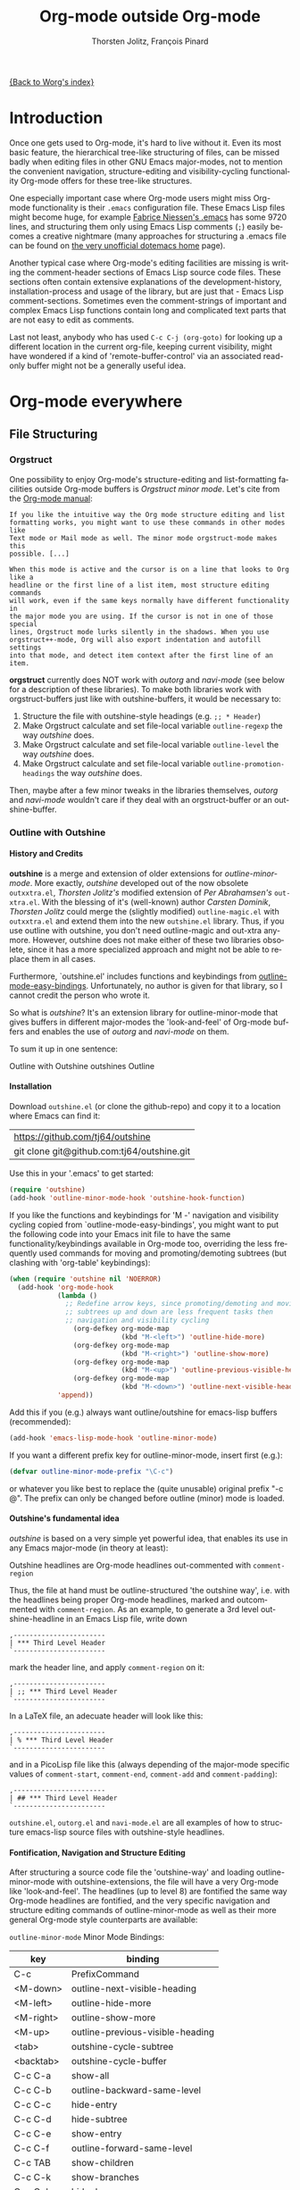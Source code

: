#+OPTIONS:    H:4 num:nil toc:4 \n:nil @:t ::t |:t ^:t -:t f:t *:t TeX:t LaTeX:t skip:nil d:(HIDE) tags:not-in-toc
#+STARTUP:    align fold nodlcheck oddeven lognotestate
#+SEQ_TODO:   TODO(t) INPROGRESS(i) WAITING(w@) | DONE(d) CANCELED(c@)
#+TAGS:       Write(w) Update(u) Fix(f) Check(c)
#+TITLE:      Org-mode outside Org-mode
#+AUTHOR:     Thorsten Jolitz, François Pinard
#+EMAIL:      tjolitz at gmail dot com
#+DATE        <2013-03-12 Di>
#+LANGUAGE:   en
#+PRIORITIES: A C B
#+CATEGORY:   worg

[[file:index.org][{Back to Worg's index}]]

* Introduction
  :PROPERTIES:
  :CUSTOM_ID: introduction
  :END:

  Once one gets used to Org-mode, it's hard to live without it. Even its most
  basic feature, the hierarchical tree-like structuring of files, can be
  missed badly when editing files in other GNU Emacs major-modes, not to
  mention the convenient navigation, structure-editing and visibility-cycling
  functionality Org-mode offers for these tree-like structures.

  One especially important case where Org-mode users might miss Org-mode
  functionality is their =.emacs= configuration file. These Emacs Lisp files
  might become huge, for example [[http://www.mygooglest.com/fni/dot-emacs.html][Fabrice Niessen's .emacs]] has some 9720 lines,
  and structuring them only using Emacs Lisp comments (=;=) easily becomes a
  creative nightmare (many approaches for structuring a .emacs file can be
  found on [[http://www.dotemacs.de/index.html][the very unofficial dotemacs home]] page). 

  Another typical case where Org-mode's editing facilities are missing is
  writing the comment-header sections of Emacs Lisp source code files. These
  sections often contain extensive explanations of the development-history,
  installation-process and usage of the library, but are just that - Emacs
  Lisp comment-sections. Sometimes even the comment-strings of important and
  complex Emacs Lisp functions contain long and complicated text parts that
  are not easy to edit as comments. 

  Last not least, anybody who has used =C-c C-j (org-goto)= for looking up a
  different location in the current org-file, keeping current visibility,
  might have wondered if a kind of 'remote-buffer-control' via an associated
  read-only buffer might not be a generally useful idea.

* Org-mode everywhere
  :PROPERTIES:
  :CUSTOM_ID: org-mode-everywhere
  :END:
** File Structuring
   :PROPERTIES:
   :CUSTOM_ID: file-structuring
   :END:
*** Orgstruct 
    :PROPERTIES:
    :CUSTOM_ID: orgstruct-minor-mode
    :END:

   One possibility to enjoy Org-mode's structure-editing and list-formatting
   facilities outside Org-mode buffers is /Orgstruct minor mode/. Let's cite
   from the [[http://orgmode.org/manual/Orgstruct-mode.html][Org-mode manual]]:

#+begin_example
    If you like the intuitive way the Org mode structure editing and list
    formatting works, you might want to use these commands in other modes like
    Text mode or Mail mode as well. The minor mode orgstruct-mode makes this
    possible. [...]

    When this mode is active and the cursor is on a line that looks to Org like a
    headline or the first line of a list item, most structure editing commands
    will work, even if the same keys normally have different functionality in
    the major mode you are using. If the cursor is not in one of those special
    lines, Orgstruct mode lurks silently in the shadows. When you use
    orgstruct++-mode, Org will also export indentation and autofill settings
    into that mode, and detect item context after the first line of an item.
#+end_example

*orgstruct* currently does NOT work with /outorg/ and /navi-mode/ (see below for
a description of these libraries). To make both libraries work with
orgstruct-buffers just like with outshine-buffers, it would be necessary to:

 1. Structure the file with outshine-style headings (e.g. =;; * Header=)
 2. Make Orgstruct calculate and set file-local variable =outline-regexp= the
    way /outshine/ does.
 3. Make Orgstruct calculate and set file-local variable =outline-level= the
    way /outshine/ does.
 4. Make Orgstruct calculate and set file-local variable
    =outline-promotion-headings= the way /outshine/ does. 

Then, maybe after a few minor tweaks in the libraries themselves, /outorg/ and
/navi-mode/ wouldn't care if they deal with an orgstruct-buffer or an
outshine-buffer.

*** Outline with Outshine 
    :PROPERTIES:
    :CUSTOM_ID: outline-with-outshine
    :END:

**** History and Credits
    :PROPERTIES:
    :CUSTOM_ID: history-and-credits
    :END:

*outshine* is a merge and extension of older extensions for
/outline-minor-mode/. More exactly, /outshine/ developed out of the now
obsolete =outxxtra.el=, /Thorsten Jolitz's/ modified extension of /Per
Abrahamsen's/ =out-xtra.el=. With the blessing of it's (well-known) author
/Carsten Dominik/, /Thorsten Jolitz/ could merge the (slightly modified)
=outline-magic.el= with =outxxtra.el= and extend them into the new
=outshine.el= library. Thus, if you use outline with outshine, you don't need
outline-magic and out-xtra anymore. However, outshine does not make either of
these two libraries obsolete, since it has a more specialized approach and
might not be able to replace them in all cases.

Furthermore, `outshine.el' includes functions and keybindings from
[[http://emacswiki.org/emacs/OutlineMinorMode][outline-mode-easy-bindings]]. Unfortunately, no author is given for that
library, so I cannot credit the person who wrote it.

So what is /outshine/? It's an extension library for outline-minor-mode that
gives buffers in different major-modes the 'look-and-feel' of Org-mode buffers
and enables the use of /outorg/ and /navi-mode/ on them.

To sum it up in one sentence:

#+begin_verse
 Outline with Outshine outshines Outline
#+end_verse

**** Installation
     :PROPERTIES:
     :CUSTOM_ID: outshine-installation
     :END:

Download =outshine.el= (or clone the github-repo) and copy it to a location
where Emacs can find it:

| https://github.com/tj64/outshine           |
| git clone git@github.com:tj64/outshine.git |

Use this in your '.emacs' to get started:

#+begin_src emacs-lisp
(require 'outshine)
(add-hook 'outline-minor-mode-hook 'outshine-hook-function)
#+end_src

If you like the functions and keybindings for 'M -<<arrow-key>>' navigation
and visibility cycling copied from `outline-mode-easy-bindings', you might
want to put the following code into your Emacs init file to have the same
functionality/keybindings available in Org-mode too, overriding the less
frequently used commands for moving and promoting/demoting subtrees (but
clashing with 'org-table' keybindings):

#+begin_src emacs-lisp
(when (require 'outshine nil 'NOERROR)
  (add-hook 'org-mode-hook
            (lambda ()
              ;; Redefine arrow keys, since promoting/demoting and moving
              ;; subtrees up and down are less frequent tasks then
              ;; navigation and visibility cycling
                (org-defkey org-mode-map
                            (kbd "M-<left>") 'outline-hide-more)
                (org-defkey org-mode-map
                            (kbd "M-<right>") 'outline-show-more)
                (org-defkey org-mode-map
                            (kbd "M-<up>") 'outline-previous-visible-heading)
                (org-defkey org-mode-map
                            (kbd "M-<down>") 'outline-next-visible-heading))
            'append))
#+end_src

Add this if you (e.g.) always want outline/outshine for emacs-lisp buffers
(recommended):

#+begin_src emacs-lisp
(add-hook 'emacs-lisp-mode-hook 'outline-minor-mode)  
#+end_src

If you want a different prefix key for outline-minor-mode, insert first
(e.g.):

#+begin_src emacs-lisp
 (defvar outline-minor-mode-prefix "\C-c") 
#+end_src

or whatever you like best to replace the (quite unusable) original prefix
"\C-c @". The prefix can only be changed before outline (minor) mode is
loaded.

**** Outshine's fundamental idea
     :PROPERTIES:
     :CUSTOM_ID: fundamental-idea
     :END:

/outshine/ is based on a very simple yet powerful idea, that enables its use
in any Emacs major-mode (in theory at least):

#+begin_verse
Outshine headlines are Org-mode headlines out-commented with =comment-region=
#+end_verse

Thus, the file at hand must be outline-structured 'the outshine way', i.e.
with the headlines being proper Org-mode headlines, marked and outcommented
with =comment-region=. As an example, to generate a 3rd level
outshine-headline in an Emacs Lisp file, write down

: ,-----------------------
: | *** Third Level Header 
: `-----------------------

mark the header line, and apply =comment-region= on it:

: ,-----------------------
: | ;; *** Third Level Header 
: `-----------------------

In a LaTeX file, an adecuate header will look like this:

: ,-----------------------
: | % *** Third Level Header 
: `-----------------------

and in a PicoLisp file like this (always depending of the major-mode specific
values of =comment-start=, =comment-end=, =comment-add= and
=comment-padding=):

: ,-----------------------
: | ## *** Third Level Header 
: `-----------------------

=outshine.el=, =outorg.el= and =navi-mode.el= are all examples of how to
structure emacs-lisp source files with outshine-style headlines. 

**** Fontification, Navigation and Structure Editing
     :PROPERTIES:
     :CUSTOM_ID: fontification-navigation-and-structure-editing
     :END:

After structuring a source code file the 'outshine-way' and loading
outline-minor-mode with outshine-extensions, the file will have a very
Org-mode like 'look-and-feel'. The headlines (up to level 8) are fontified the
same way Org-mode headlines are fontified, and the very specific navigation
and structure editing commands of outline-minor-mode as well as their more
general Org-mode style counterparts are available:

=outline-minor-mode= Minor Mode Bindings:

| key       | binding                          |
|-----------+----------------------------------|
| C-c       | PrefixCommand                    |
| <M-down>  | outline-next-visible-heading     |
| <M-left>  | outline-hide-more                |
| <M-right> | outline-show-more                |
| <M-up>    | outline-previous-visible-heading |
| <tab>     | outshine-cycle-subtree           |
| <backtab> | outshine-cycle-buffer            |
| C-c C-a   | show-all                         |
| C-c C-b   | outline-backward-same-level      |
| C-c C-c   | hide-entry                       |
| C-c C-d   | hide-subtree                     |
| C-c C-e   | show-entry                       |
| C-c C-f   | outline-forward-same-level       |
| C-c TAB   | show-children                    |
| C-c C-k   | show-branches                    |
| C-c C-l   | hide-leaves                      |
| C-c RET   | outline-insert-heading           |
| C-c C-n   | outline-next-visible-heading     |
| C-c C-o   | outline-hide-other               |
| C-c C-p   | outline-previous-visible-heading |
| C-c C-q   | outline-hide-sublevels           |
| C-c C-s   | show-subtree                     |
| C-c C-t   | hide-body                        |
| C-c C-u   | outline-up-heading               |
| C-c C-v   | outline-move-subtree-down        |
| C-c C-^   | outline-move-subtree-up          |
| C-c '     | outorg-edit-as-org               |
| C-c @     | outline-mark-subtree             |
| C-c I     | outline-previous-visible-heading |
| C-c J     | outline-hide-more                |
| C-c K     | outline-next-visible-heading     |
| C-c L     | outline-show-more                |
| C-c C-<   | outline-promote                  |
| C-c C->   | outline-demote                   |

** Subtree and Comment Editing
   :PROPERTIES:
   :CUSTOM_ID: comment-editing
   :END:
*** Introduction
    :PROPERTIES:
    :CUSTOM_ID: comment-editing-introduction
    :END:

    Once a (outshine) source code buffer looks and behaves like an Org-mode
    buffer, it would be nice to have the full editing power of Org-mode
    available when editing the (comment) text parts or overall structure of
    the buffer.

    Think "reverse Org-Babel": editing of comment-sections or entire subtrees
    from source code files in temporary Org-mode buffers instead of editing of
    Org-mode source-blocks in temporary source-code buffers.

    There are two new libraries available for editing with Org-mode in other
    major-modes, /outorg/ and /poporg/. Although developed independently with
    very different implementations, both libraries complement each other very
    well in their functionality. 

*** Outorg
    :PROPERTIES:
    :CUSTOM_ID: outorg
    :END:

**** Introduction and Installation
    :PROPERTIES:
    :CUSTOM_ID: outorg-introduction-and-installation
    :END:

*outorg* is a library written by /Thorsten Jolitz/ on top of his /outshine/
library. Thus, /outorg/ needs /outshine/, and files that are structured with
outshine-style headers, otherwise it won't work (note that 'oldschool' Emacs
Lisp files with headers matched by =^;;;+ = are a special case where outorg
works too). 

You can download the file (or clone the github-repo) here:

| https://github.com/tj64/outorg           |
| git clone git@github.com:tj64/outorg.git |

/outorg/ requires Org-mode too, thus should be loaded after Org-mode. Insert

#+begin_src emacs-lisp
 (require 'outorg)
#+end_src

in your .emacs and you are done. 

**** Usage
     :PROPERTIES:
     :CUSTOM_ID: outorg-usage
     :END:

/outorg's/ main command is

:  ,---------------------------
:  | C-c ' (outorg-edit-as-org)
:  `---------------------------

used in source-code buffers where `outline-minor-mode' is activated with
`outshine' extensions. The Org-mode edit-buffer popped up by this command
has `outorg-edit-minor-mode' activated, a minor-mode with only 2 commands:

: ,----------------------------------------
: | M-# (outorg-copy-edits-and-exit)
: | C-x C-s (outorg-save-edits-to-tmp-file)
: `----------------------------------------

If you want to insert Org-mode source-code or example blocks in
comment-sections, simply outcomment them in the outorg-edit buffer before
calling `outorg-copy-edits-and-exit'.

Thus, with point inside a subtree or on a subtree header, pressing =C-c '
(outorg-edit-as-org)= will open this subtree in a temporary Org-mode edit
buffer, with all out-commented parts in the original buffer uncommented, and
all source code parts enclosed in Org-mode source blocks. 

When =outorg-edit-as-org= is called with a prefix =C-u=, the whole source-code
buffer will be transformed into Org-mode and offered for editing in a
temporary Org-mode buffer, all headlines folded except the subtree where point
was in.

If the original-buffer was read-only, the user is asked if he wants to make it
writable for the Org-mode editing. If he answers yes, the buffer can be
edited, but will be set back to read-only again after editing is finished.

To avoid accidental loss of edits, the temporary outorg-edit-buffer is backed
up in the OS =/tmp= directory. During editing, the outorg-edit-buffer can be
saved as usual with =save-buffer= via  =C-x C-s=. Even when killed by
accident, that last state of the outorg-edit-buffer will be saved and can be
recovered. 

When done with editing in Org-mode, =M-# (Meta-key and #)= is used to call
=outorg-copy-edits-and-exit=, a command that orderly exits the edit-buffer by
converting the (modified) comment-sections back to comments and extracting the
source-code parts out of the Org-mode source-code blocks.

Please note: /outorg/ is line-based, it only works with 'one-line' comments,
i.e. with comment-sections like those produced by `comment-region' (a command
that comments or uncomments each line in the region). Those special multi-line
comments found in many programming languages are not recognized and lead to
undefined behaviour.

**** Outorg vs Poporg
     :PROPERTIES:
     :CUSTOM_ID: outorg-vs-poporg
     :END:

/outorg/ works on subtrees (or whole buffers). 

One advantage of this is that there is always a complete subtree (-hierarchy)
in the outorg-edit-buffer, thus not only the Orgmode editing functionality can
be applied, but also its export facilities and many other commands that act on
headlines or subtrees. As an example, in order to produce the nice README.txt
files for the github-repos of /outshine/, /outorg/ and /navi-mode/, I simply
called =outorg-edit-as-org= on the first 1st-level-headline of the source-code
files (the file header comment-sections) and exported the subtree to ASCII.

One disadvantage of this is that comment-strings of (e.g. emacs-lips)
functions cannot be edited comfortably, since after transformation of the
source-code buffer they end up inside Org-mode source-code blocks - as
comment-strings, just like before. 

Enters /poporg/. It will be described in much detail in the next section, but
it can already be mentioned here that it does exactly what /outorg/ cannot do
well - Org-mode editing of atomic, isolated comment-strings, no matter where
they are found in the source code buffer. And it is, in contrast to /outorg/,
completely independent from outline structuring with e.g. /outshine/ or
/orgstruct/. 

*** Poporg
    :PROPERTIES:
    :CUSTOM_ID: poporg
    :END:

[NOTE: This section of the tutorial is copied from
https://github.com/pinard/poporg, where you can find the =poporg.el= file too,
and only slightly modified]

**** Introduction
     :PROPERTIES:
     :CUSTOM_ID: poporg-introcuction
     :END:

*poporg* is a small Emacs Lisp project written by /François Pinard/, to help
editing program string or comments using Org mode.

Literate programming with Org is often presented as mixing programs snippets
within an Org document, with tools to extract pure programs out of the Org
files. I (/François/) would prefer it the other way around: mixing
documentation snippets within program source code, with tools to extract pure
Org documentation from the source files.

Emacs does not nicely handle multiple major modes in a single buffer.
So far, many solutions have been implemented, all yielding some level
of happiness, but none are perfect.  The *poporg* approach avoids the
problem by extracting the block comment or the string, from a buffer
using a major programming mode, into a separate buffer to be edited in
Org mode, but containing only that block comment or that string.  Once
the edit is completed, the modified comment or string gets
re-integrated in the buffer containing the program, replacing the
original contents.

**** Installation
     :PROPERTIES:
     :CUSTOM_ID: poporg-installation
     :END:

To install *poporg*, move files =poporg.el= and =rebox.el= at a place
where Emacs will find them.  You might byte-compile the files if you
want.

To use *poporg*, you need to pick some unused keybinding and add a few
lines to your =~/.emacs= file.  For one, I picked =C-c e o= and added
these lines:

#+BEGIN_SRC emacs-lisp
(autoload 'poporg-dwim "poporg" nil t)
(global-set-key "\C-ceo" 'poporg-dwim)
#+END_SRC

Another possibility would be to use 

#+BEGIN_SRC emacs-lisp
(global-set-key "\C-c `" 'poporg-dwim)
#+END_SRC

i.e. =C-c and backquote=, just to harmonize a bit the keybindings for
/outorg/ and /poporg/, but note that this keybinding is already in use in
Org-mode too. 

**** Usage
     :PROPERTIES:
     :CUSTOM_ID: poporg-usage
     :END:

While editing a buffer containing a program, you may edit a comment
block or a string (often a doc-string) in Org mode by placing the
cursor within or nearby that comment or string, and calling
=poporg-dwim= using your selected keybinding.  This pops another buffer
in Org Mode (hence the project name), containing the comment or
string.  Once your edition is done, right in the popped up editing
buffer, call =poporg-dwim= again to complete the edition, or merely kill
that buffer to abandon the edition.

More precisely, if the cursor is within a comment block or a string,
this is what gets edited.  If the cursor is not within a comment block
or a string, a comment or string following the cursor gets selected
instead.  Otherwise, this is the comment or string which precedes the
cursor which is selected for edition.  Python mode receives a special
treatment: if the cursor is within a string, it is assumed to be a
sextuple-quoted string (that is, a triple double-quoted one), and this
is what the tool selects.

While the comment or string is being copied in the editing buffer and
until the edition is completed, the original comment or string in the
original buffer is greyed out and protected against accidental
modification.  Calling =poporg-dwim= again from within a greyed out
region recovers the editing buffer, it does not create a new
one.  *poporg* asks for confirmation when the user attempts to kill an
editing buffer which has modifications.  *poporg* also prevents the
original buffer from being killed while there are pending *poporg*
edits, the user should either complete or abandon all those edits
before killing the original buffer.

Functions added to =poporg-edit-hook= are run once the *poporg* editing buffer
has been set up with its contents, with the common prefix already removed,
these functions may further modify the buffer contents. Functions added to
=poporg-edit-exit-hook= are run when *poporg* is about to reinstate the common
prefix and move back the editing buffer contents into the original programming
buffer, these functions may alter the contents as needed. (I (/François/) did
not need these hooks, so let's talk if you need them to be defined
differenty!)

**** Known bugs
     :PROPERTIES:
     :CUSTOM_ID: poporg-known-bugs
     :END:

The following list is organized in decreasing order of approximative
or subjective priority.  You may also check if there are any [[https://github.com/pinard/poporg/issues][issues on
GitHub]].
- If the cursor is located immediately before the opening delimiter of
  a string before =poporg-dwim=, some extraneous text to edit may be
  collected from before the cursor.
- The protective measures against losing a pending edition do not work
  when the user plainly exits Emacs.
- If characters are added immediately before or immediately after the
  region being edited, while the edition is pending, the characters
  after the region are preserved when the user completes its *poporg*
  edition, but the characters before the region are lost, while they
  should have been preserved.
- Even if a region being edited is /intangible/ (meaning that the cursor
  cannot be pushed into it), it is not /read-only/ and could have its
  contents deleted by editing from either end of the region.  I
  suspect (without being sure) that this bug, and the preceding one,
  come from the fact overlays and text-properties do not behave the
  same.
- Ideally, the region being edited should be /read-only/ but not
  /intangible/, in that the cursor could be moved into it, from where a
  =poporg-dwim= command would popup the associated edit buffer.  This
  would be particularly useful when a user has many pending *poporg*
  edits.
- It has been suggested, and rightly so, that =C-c C-c= would be a nice
  keybinding for completing a *poporg* edit.  The problem with this is
  that the edit buffer uses Org mode, where =C-c C-c= is overcrowded
  with many functionnalities already; some care would be needed to
  make sure this command, used with another intent, does not
  unexpectedly close the edition.

**** Caveats
     :PROPERTIES:
     :CUSTOM_ID: poporg-caveats
     :END:

- I (/François/) do not much like that *poporg* depends on Rebox, which is a
  complex piece of code compared to the reminder of *poporg*. For comments,
  Rebox studies the file contents to guess comment delimiters and box styles,
  while for strings, *poporg* rather relies the syntax analysis previously
  made by the programming major mode, and expressed through faces. These
  approaches are too different, maybe both are wrong anyway. Moreover, the
  faces approach easily fools *poporg* when a comment or string does not use a
  uniform face. One advantage of using Rebox might be that it brings *poporg*
  closer to the capability of editing Org mode comments for a wider variety of
  boxing patterns.

- Once the string and comment is back into the programming buffer, we
  loose Org mode highlighting and presentation details, which is
  unfortunate.  Multiple editing modes in Emacs are not able to
  highlight sections of a file according to the intended mode for each
  section: there is a single mode for the whole buffer in fact.  Org
  mode, on the other hand, has the virtue of correctly highlighting
  the code snippets it contains, so surely, there is a way to do
  things as they should, that might be understood and recycled, I'm
  not sure.

- *poporg* should ideally be accompanied by a set of conventions and
  some tools for proper extraction of an Org file out of program
  sources.  One is already provided for Python, it would be nice to
  also have some support for other languages.

**** History
     :PROPERTIES:
     :CUSTOM_ID: poporg-history
     :END:

*poporg* recycles a few ideas from two previous Emacs projects:

- my (/François/) PO mode ([[http://git.savannah.gnu.org/cgit/gettext.git/tree/gettext-tools/misc/po-mode.el][source]] and [[http://www.gnu.org/software/gettext/manual/html_node/PO-Mode.html][documentation]]), for the idea of using
  separate buffers for edition. For PO files, the need is quite clear:
  =msgstr= strings use escaping which is easy to get wrong, so the idea of a
  separate buffer is a way to remove that concern from the user, PO mode
  unquotes before presenting the string to the user, and requotes it once the
  editing is completed. This was also solving the problem that =msgid= and
  =msgstr= fields, and the reminder of the PO file, could be using different
  character sets.

- my (/François/) Rebox tool ([[https://github.com/pinard/Pymacs/blob/master/contrib/rebox/rebox.el][source]] and [[https://github.com/pinard/Pymacs/blob/master/contrib/rebox/README][documentation]]), for finding the
  boundaries of block comments. Originally in Emacs Lisp, this tool has later
  rewritten in Python at the time I was developing Pymacs, with a few minor
  improvements while doing so. Le Wang, starting from my old Emacs Lisp, wrote
  a /much/ enhanced version ([[https://github.com/lewang/rebox2/blob/master/rebox2.el][source]] and [[http://youtube.googleapis.com/v/53YeTdVtDkU][video]]). For *poporg*, however, the
  needs are modest, so it includes the old Emacs Lisp version. See the very
  last section of the Rebox documentation for more historial context.

**** Other tools
     :PROPERTIES:
     :CUSTOM_ID: poporg-other-tools
     :END:

Major programming modes show comments and strings in full, and when
these comments or strings are written using Org, with all parts of a
link visible, it may be disruptive to those sensible to line width
limits.  The nice [[https://github.com/seanohalpin/org-link-minor-mode][org-link-minor-mode]] tool takes good care of this, by
hiding the usually invisible parts of an Org link in other modes.

Org comes with many tools for spreading Org over other major modes,
among which the following minor modes which may be /added/ to other
major modes:

  | Command            |
  |--------------------|
  | *orgstruct-mode*   |
  | *orgstruct++-mode* |
  | *orgtbl-mode*      |

Org also has the following globally available commands:

  | Command                    | Usual keybinding |
  |----------------------------+------------------|
  | *org-store-link*           | =C-c l=          |
  | *org-insert-link-global*   | =C-c L=          |
  | *org open-at-point-global* | =C-c O=          |
  |----------------------------+------------------|

**** Python
     :PROPERTIES:
     :CUSTOM_ID: poporg-python
     :END:

***** PEP8 validation
      :PROPERTIES:
      :CUSTOM_ID: poporg-pep8-validation
      :END:

The width of Org links often triggers the line length limit check of
the *pep8* program, which gets annoying when one uses *flymake* to get
real-time feedback while writing.  To silence these, I took advantage
of this [[https://gist.github.com/florentx/5024445/177f224f90d176365a2ecac2844875212d15c7ed][nice workaround]], installing a *pep8* replacement program, and
managed so *flymake* uses that replacement program instead of *pep8*.

***** Extractor for Python
      :PROPERTIES:
      :CUSTOM_ID: poporg-python-extractor
      :END:

The =extradoc.py= tool in this *poporg* project has the purpose of
extracting and processing the Org contents of a set of Python sources.
I used the =.py= suffix just in case there could be other =extradoc.LANG=
tools for similarly handling sources in other languages.  This
=extradoc.py= tool presumes that all Org text is made up by
concatenating the content of all sextuple-quoted strings (I mean
triple double-quoted strings).  Moreover, prefixed strings are not
recognized.  Here is its own documentation:

#+BEGIN_EXAMPLE
Extract documentation from one or more Python sources.
Documentation lies in all unprefixed, sextuple-quoted strings.

Usage: extradoc.py [OPTION]... [SOURCE]...

Options:
  -c PREFIX     Common prefix for all output files.
  -s            Split output in directory PREFIX, obey #+FILE directives.
  -h            Produce an HTML file, either PREFIX.html or PREFIX/NAME.html.
  -o            Produce an Org file, either PREFIX.org or PREFIX/NAME.org.
  -p            Produce a PDF file, either PREFIX.pdf or PREFIX/NAME.pdf.
  -t            Produce a translation file, name will be PREFIX.pot.
  -v            Be verbose and repeat all of Emacs output.
  -D SYM        Define SYMbol as being True
  -D SYM=EXPR   Define SYMbol with the value of EXPR.
  -I TAGS       Only include sections having one of TAGS in their header.
  -X TAGS       Exclude sections having one of TAGS in their header.

If no SOURCE are given, the program reads and process standard input.
Option -c is mandatory.  If -h or -p are used and -o is not, file PREFIX.org
should not pre-exist, as the program internally writes it and then deletes it.

Some non-standard Org directives are recognized:
  #+FILE: NAME.org   Switch output to NAME.org, also requires -s.
  #+IF EXPR          Produce following lines only if EXPR is true, else skip.
  #+ELIF EXPR        Expected meaning within an #+IF block.
  #+ELSE             Expected meaning within an #+IF block.
  #+ENDIF            Expected meaning to end an #+IF block.

EXPRs above are Python expressions, eval context comes from -D options.
TAGS represents a comma-separated list of Org tags.  To get through, a line
should go through the #+IF system, not be within an excluded section, and if
any included sections is specified, then either be part of one of them or
within the introduction (that is, before the first header).
#+END_EXAMPLE

** Remote Buffer Control
   :PROPERTIES:
   :CUSTOM_ID: remote-buffer-control
   :END:

While visibility-cycling and outline-navigation commands make it very
convenient to work even with big Org-mode or outshine buffers, it can't be
denied that a read-only "twin-buffer" with one-key command-bindings,
exclusively for navigation and high-level structure editing of the associated
original-buffer, can be even more convenient.

Enters /navi-mode/, a major-mode by /Thorsten Jolitz/ derived from and
inspired by /occur-mode/ (and, to a certain extend, the =org-goto= command).
Just like /outorg/, /navi-mode/ depends on /outshine/ and works only with
source-code files structured with 'outshine-style' outline-headers. It does
work with Org-mode files and 'oldschool' Emacs Lisp files too, though. 

A /navi-buffer/ is a kind of "remote-control" for its associated
/original-buffer/. It offers a vast amount of views on the /original-buffer/
via predefined occur-searches that combine headlines and
(programming-language specific) keywords. It further allows many frequent
actions on the subtree at point to be triggered directly from the
/navi-buffer/, without (visibly) switching to the /original-buffer/ where the
actions take place. 

A special feature of /navi-mode/ is its customizability. It predefines all
ASCII printing characters as keybindings for the =navi-generic-command=, and
users can therefore map their user-defined regexp-searches (customizable
variable =navi-keywords=) to any of the many free one-key bindings (in
customizable variable =navi-key-mappings=). These customizations are made by
programming-language, thus the Emacs community could work out default
'alists' for many languages that then may be used and modified by the users. 

/navi-mode's/ author /Thorsten Jolitz/ already worked out two configurations,
one for Emacs Lisp and the other for PicoLisp. You could use them as
inspiration for a configuration of your favorite programming language - and
send these 'alists' to him so that he can include them in the library. The
more predefined sets of keyword searches there are, the easier to use
/navi-mode/ with many languages.

*** Navi-mode
    :PROPERTIES:
    :CUSTOM_ID: navi-mode
    :END:

**** About navi-mode
     :PROPERTIES:
     :CUSTOM_ID: about-navi-mode
     :END:

/navi-mode/ implements extensions for occur-mode. You can think of a
navi-buffer as a kind of 'remote-control' for an (adecuately)
outline-structured original-buffer. It enables quick navigation and basic
structure editing in the original-buffer without (necessarily) leaving the
navi-buffer. When switching to the original-buffer and coming back after some
modifications, the navi-buffer is always reverted (thus up-to-date).

Besides the fundamental outline-heading-searches (8 outline-levels) and the 5
basic keyword-searches (:FUN, :VAR, :DB, :OBJ and :ALL), all languages can
have their own set of searches and keybindings (see =navi-key-mappings= and
=navi-keywords=). Heading-searches and keyword-searches can be combined,
offering a vast amount of possible 'views' at the original-buffer.

**** Installation

Download (or clone the github-repos of) the three required libraries

| `navi-mode.el' | https://github.com/tj64/navi           |
|                | git clone git@github.com:tj64/navi.git |
| `outshine.el'  | https://github.com/tj64/outshine       |
| `outorg.el'    | https://github.com/tj64/outorg         |

and put them in a place where Emacs can find them (on the Emacs 'load-path').
Follow the installation instructions in =outshine.el= and =outorg.el=.

Install =navi-mode.el= by adding

#+begin_src emacs-lisp
 (require 'navi-mode)
#+end_src

to your .emacs file. 


**** Usage
     :PROPERTIES:
     :CUSTOM_ID: navi-mode-usage
     :END:

For /navi-mode/ to work, the original-buffer must be outline-structured 'the
outshine way', i.e. with the headlines being proper Org-mode headlines, marked
and outcommented with /comment-region/ (but oldschool Emacs Lisp headers like
=;;; header level 1= work too) . 

The second assumption is that /outline-minor-mode/ is activated in the
original-buffer and /outshine.el/ loaded like described in its installation
instructions (except for Org-mode files). 

When these pre-conditions are fullfilled (/outorg.el/ must be loaded too), you
can use =M-s n (navi-search-and-switch)= to open a /navi-buffer/ and
immediately switch to it. The new navi-buffer will show the first-level
headings of the /original-buffer/, with point at the first entry.

You can then:

 - Show headlines (up-to) different levels:

| key     | command            | function-name        |
|---------+--------------------+----------------------|
| 1 ... 8 | show levels 1 to 8 | navi-generic-command |

 - Navigate up and down in the search results shown in the navi-buffer:

| key | command   | function-name       |
|-----+-----------+---------------------|
| p   | previous  | occur-prev          |
| n   | next      | occur-next          |
| DEL | down page | scroll-down-command |
| SPC | up page   | scroll-up-command   |

 - Revert the navi-buffer (seldom necessary), show help for the user-defined
   keyword-searches, and quit the navi-buffer and switch-back to the
   original-buffer:

| key | command                   | function-name        |
|-----+---------------------------+----------------------|
| g   | revert buffer             | navi-revert-function |
| h   | show help                 | navi-show-help       |
| q   | quit navi-mode and switch | navi-quit-and-switch |

 - Switch to the original-buffer and back to the navi-buffer, display an
   occurence in the original-buffer or go to the occurence:

| key     | command                | function-name                     |
|---------+------------------------+-----------------------------------|
| M-s n   | launch navi-buffer     | navi-search-and-switch            |
| M-s s   | switch to other buffer | navi-switch-to-twin-buffer        |
| M-s M-s |                        |                                   |
| s       |                        |                                   |
| d       | display occurrence     | occur-mode-display-occurrence     |
| o       | goto occurrence        | navi-goto-occurrence-other-window |

 - Structure editing on subtrees and visibility cycling

| key       | command                        | function-name          |
|-----------+--------------------------------+------------------------|
| TAB       | cycle subtrees                 | navi-cycle-subtree     |
| <backtab> | cycle buffer                   | navi-cycle-buffer      |
| +         | Demote Subtree                 | navi-demote-subtree    |
| -         | promote subtree                | navi-promote-subtree   |
| \^        | move up subtree (same level)   | navi-move-up-subtree   |
| <         | move down subtree (same level) | navi-move-down-subtree |

 - Miscancellous actions on subtrees

| key | command                    | function-name                     |
|-----+----------------------------+-----------------------------------|
| m   | mark subtree               | navi-mark-subtree-and-switch      |
| c   | copy subtree               | navi-copy-subtree-to-register-s   |
| k   | kill subtree               | navi-kill-subtree                 |
| y   | yank killed/copied subtree | navi-yank-subtree-from-register-s |
| u   | undo last change           | navi-undo                         |
| r   | narrow to subtree          | navi-narrow-to-subtree            |
| w   | widen                      | navi-widen                        |
| l   | query-replace              | navi-query-replace                |
| i   | isearch                    | navi-isearch                      |
| e   | edit as org (outorg)       | navi-edit-as-org                  |

 - Furthermore, there are five (semantically) predefined keyword-searches:

| key | keyword-symbol | searches for               |
|-----+----------------+----------------------------|
| f   | :FUN           | functions, macros etc.     |
| v   | :VAR           | vars, consts, customs etc. |
| x   | :OBJ           | OOP (classes, methods etc) |
| b   | :DB            | DB (store and select)      |
| a   | :ALL           | all                        |


 - And (potentially) many more user-defined keyword-searches
(example Emacs Lisp):

| key | keyword-symbol | searches for |
|-----+----------------+--------------|
| F   | :defun         | (defun       |
| V   | :defvar        | (defvar      |
| C   | :defconst      | (defconst    |
| G   | :defgroup      | (defgroup    |
| U   | :defcustom     | (defcustom   |
| A   | :defadvice     | (defadvice   |
| M   | :defmacro      | (defmacro    |
| E   | :defface       | (defface     |
| S   | :defstruct     | (defstruct   |
| L   | :defclass      | (defclass    |

 - Headline-searches and keyword-searches can be combined, e.g.

: ,------
: | C-2 f 
: `------

in a /navi-buffer/ associated to an Emacs Lisp source file shows all headlines
up-to level 2 as well as all function, macro and advice definitions in the
original-buffer,

: ,------
: | C-5 a 
: `------

shows all headlines up-to level 5 as well as all functions, variables,
classes, methods, objects, and database-related definitions. The exact meaning
of the standard keyword-searches 'f' and 'a' must be defined with a regexp in
the customizable variable `navi-keywords' (just like the user-defined
keyword-searches).

* Screencasts 
  :PROPERTIES:
  :CUSTOM_ID: screencasts
  :END:

There are some screencasts on Youtube that show the libraries mentioned in
this article in action:

| topic                          | url                            |
|--------------------------------+--------------------------------|
| <30>                           | <30>                           |
| Modern conventions for Emacs Lisp files | https://www.youtube.com/watch?v=nqE6YxlY0rw |
| Exploring Bernt Hansen's Org-mode tutorial with 'navi-mode' | https://www.youtube.com/watch?v=nqE6YxlY0rw |
| Exploring my dot emacs file with 'navi-mode' | https://www.youtube.com/watch?v=nqE6YxlY0rw |
| Exploring a PicoLisp source file with GNU Emacs navi-mode | https://www.youtube.com/watch?v=MYJvQ-5dvK8 |

'Modern conventions for Emacs Lisp files' is probably the video you should
watch first, it explores 'navi-mode.el' itself as an Emacs Lisp library
structured the 'outshine way', and shows the use of outline-minor-mode,
outorg, poporg and navi-mode on such a file. And is has the best background
music. 
